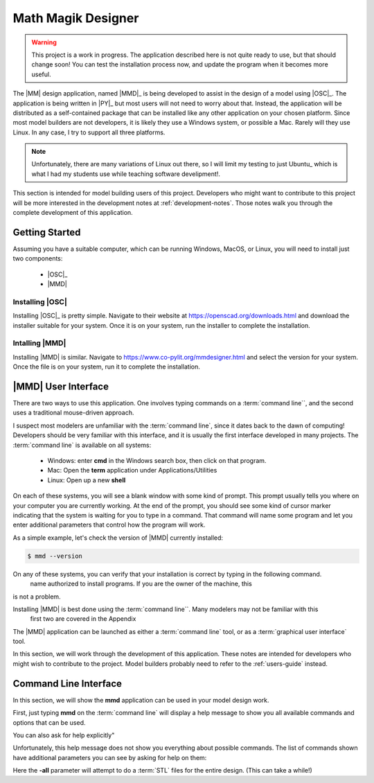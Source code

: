 Math Magik Designer
###################

..  warning::

    This project is a work in progress. The application described here is not
    quite ready to use, but that should change soon! You can test the
    installation process now, and update the program when it becomes more
    useful.

The |MM| design application, named |MMD|_ is being developed to assist in the
design of a model using |OSC|_. The application is being written in |PY|_ but
most users will not need to worry about that. Instead, the application will be
distributed as a self-contained package that can be installed like any other
application on your chosen platform. Since most model builders are not
developers, it is likely they use a Windows system, or possible a Mac. Rarely
will they use Linux. In any case, I try to support all three platforms.

..  note::

    Unfortunately, there are many variations of Linux out there, so I will
    limit my testing to just Ubuntu_ which is what I had my students use while
    teaching software develipment!.

This section is intended for model building users of this project. Developers
who might want to contribute to this project will be more interested in the
development notes at :ref:`development-notes`. Those notes walk you through the
complete development of this application.

Getting Started
***************

Assuming you have a suitable computer, which can be running Windows, MacOS, or
Linux, you will need to install just two components:

    * |OSC|_
    * |MMD|


Installing |OSC|
================

Installing |OSC|_ is pretty simple. Navigate to their website at
https://openscad.org/downloads.html and download the installer suitable for your
system. Once it is on your system, run the installer to complete the installation.

Intalling |MMD|
===============

Installing |MMD| is similar. Navigate to
https://www.co-pylit.org/mmdesigner.html and select the version for your
system. Once the file is on your system, run it to complete the installation.

|MMD| User Interface
********************

There are two ways to use this application. One involves typing commands on a
:term:`command line``, and the second uses a traditional mouse-driven approach.

I suspect most modelers are unfamiliar with the :term:`command line`, since it
dates back to the dawn of computing! Developers should be very familiar with
this interface, and it is usually the first interface developed in many
projects. The :term:`command line` is available on all systems:

    * Windows: enter **cmd** in the Windows search box, then click on that program.

    * Mac: Open the **term** application under Applications/Utilities

    * Linux: Open up a new **shell**

On each of these systems, you will see a blank window with some kind of prompt.
This prompt usually tells you where on your computer you are currently working.
At the end of the prompt, you should see some kind of cursor marker indicating
that the system is waiting for you to type in a command. That command will name
some program and let you enter additional parameters that control how the
program will work.

As a simple example, let's check the version of |MMD| currently installed:

..  code-block:: shell

    $ mmd --version


On any of these systems, you can verify that your installation is correct by typing in the following command.
    name authorized to install programs. If you are the owner of the machine, this
is not a problem.

Installing |MMD| is best done using the :term:`command line``. Many modelers may not be familiar with this
 first two are covered in the Appendix
The |MMD| application can be launched as either a
:term:`command line` tool, or as a :term:`graphical user interface` tool.

In this section, we will work through the development of this application. These notes are intended for developers who might wish to contribute to the project. Model builders probably need to refer to the :ref:`users-guide` instead.

Command Line Interface
**********************

In this section, we will show the **mmd** application can be used in your model design work.

First, just typing **mmd** on the :term:`command line` will display a help
message to show you all available commands and options that can be used.

..	command-output::	mmd

You can also ask for help explicitly"

..	command-output::	mmd --help

Unfortunately, this help message does not show you everything about possible
commands. The list of commands shown have additional parameters you can see by
asking for help on them:

..  command-output::    mmd stl --help

Here the **-all** parameter will attempt to do a :term:`STL` files for the
entire design. (This can take a while!)



